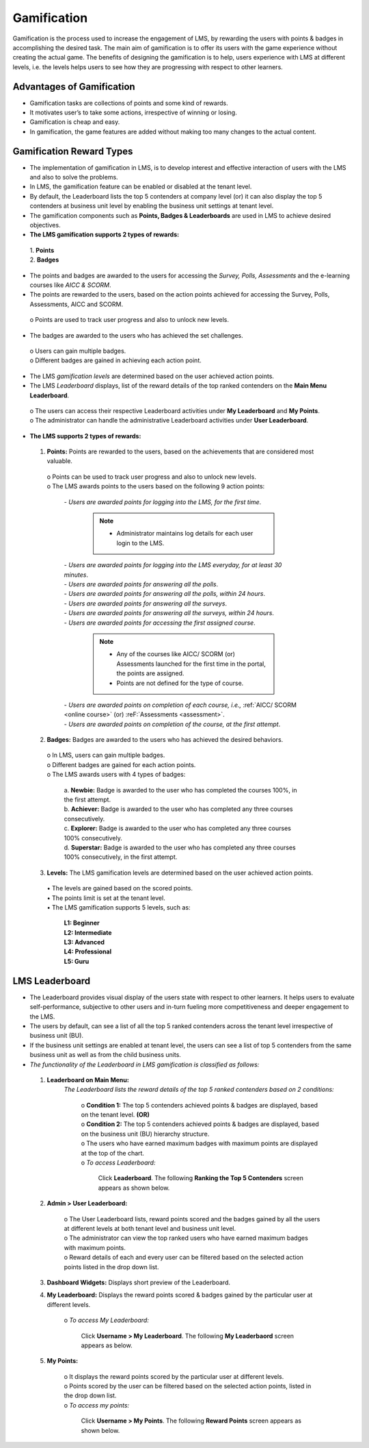.. _gamification:
.. |Leaderboard-Button| image:: _static/leaderboard_button.png

**Gamification**
***************
Gamification is the process used to increase the engagement of LMS, by rewarding the users with points & badges in accomplishing the desired task. The main aim of gamification is to offer its users with the game experience without creating the actual game. The benefits of designing the gamification is to help, users experience with LMS at different levels, i.e. the levels helps users to see how they are progressing with respect to other learners.

**Advantages of Gamification**
=============================
•	Gamification tasks are collections of points and some kind of rewards.
•	It motivates user’s to take some actions, irrespective of winning or losing.
•	Gamification is cheap and easy.
•	In gamification, the game features are added without making too many changes to the actual content.

**Gamification Reward Types**
===========================
•	The implementation of gamification in LMS, is to develop interest and effective interaction of users with the LMS and also to solve the problems.
•	In LMS, the gamification feature can be enabled or disabled at the tenant level.
•	By default, the Leaderboard lists the top 5 contenders at company level (or) it can also display the top 5 contenders at business unit level by enabling the business unit settings at tenant level.
•	The gamification components such as **Points, Badges & Leaderboards** are used in LMS to achieve desired objectives.
•	**The LMS gamification supports 2 types of rewards:**

      | 1.	**Points**
      | 2.	**Badges**
•	The points and badges are awarded to the users for accessing the *Survey, Polls, Assessments* and the e-learning courses like *AICC & SCORM*.
•	The points are rewarded to the users, based on the action points achieved for accessing the Survey, Polls, Assessments, AICC and SCORM.
      | o	Points are used to track user progress and also to unlock new levels.
•	The badges are awarded to the users who has achieved the set challenges.
      | o	Users can gain multiple badges.
      | o	Different badges are gained in achieving each action point.
•	The LMS *gamification levels* are determined based on the user achieved action points.
•	The LMS *Leaderboard* displays, list of the reward details of the top ranked contenders on the **Main Menu Leaderboard**.
      | o	The users can access their respective Leaderboard activities under **My Leaderboard** and **My Points**.
      | o	The administrator can handle the administrative Leaderboard activities under **User Leaderboard**.
•	**The LMS supports 2 types of rewards:**

      1.	**Points:** Points are rewarded to the users, based on the achievements that are considered most valuable.
              | o	Points can be used to track user progress and also to unlock new levels.
              | o	The LMS awards points to the users based on the following 9 action points:

                    | -	*Users are awarded points for logging into the LMS, for the first time*.

                            .. note:: - Administrator maintains log details for each user login to the LMS.

                    | -	*Users are awarded points for logging into the LMS everyday, for at least 30 minutes*.
                    | - *Users are awarded points for answering all the polls*.
                    | -	*Users are awarded points for answering all the polls, within 24 hours*.
                    | -	*Users are awarded points for answering all the surveys*.
                    | -	*Users are awarded points for answering all the surveys, within 24 hours*.
                    | - *Users are awarded points for accessing the first assigned course*.

                              .. note:: -	Any of the courses like AICC/ SCORM (or) Assessments launched for the first time in the portal, the points are assigned.
                                        - Points are not defined for the type of course.

                    | -	*Users are awarded points on completion of each course, i.e.,* :ref:`AICC/ SCORM <online course>` (or) :reF:`Assessments <assessment>`.
                    | -	*Users are awarded points on completion of the course, at the first attempt*.

      2.	**Badges:** Badges are awarded to the users who has achieved the desired behaviors.
              | o	In LMS, users can gain multiple badges.
              | o	Different badges are gained for each action points.
              | o	The LMS awards users with 4 types of badges:

                    | a. **Newbie:** Badge is awarded to the user who has completed the courses 100%, in the first attempt.
                    | b. **Achiever:** Badge is awarded to the user who has completed any three courses consecutively.
                    | c. **Explorer:** Badge is awarded to the user who has completed any three courses 100% consecutively.
                    | d. **Superstar:** Badge is awarded to the user who has completed any three courses 100% consecutively, in the first attempt.

      3.	**Levels:** The LMS gamification levels are determined based on the user achieved action points.
              | •	The levels are gained based on the scored points.
              | •	The points limit is set at the tenant level.
              | •	The LMS gamification supports 5 levels, such as:

                    | **L1: Beginner**
                    | **L2: Intermediate**
                    | **L3: Advanced**
                    | **L4: Professional**
                    | **L5: Guru**

**LMS Leaderboard**
=================
•	The Leaderboard provides visual display of the users state with respect to other learners. It helps users to evaluate self-performance, subjective to other users and in-turn fueling more competitiveness and deeper engagement to the LMS.
•	The users by default, can see a list of all the top 5 ranked contenders across the tenant level irrespective of business unit (BU).
•	If the business unit settings are enabled at tenant level, the users can see a list of top 5 contenders from the same business unit as well as from the child business units.
•	*The functionality of the Leaderboard in LMS gamification is classified as follows:*

    1.	**Leaderboard on Main Menu:**
          *The Leaderboard lists the reward details of the top 5 ranked contenders based on 2 conditions:*

            | o	**Condition 1:** The top 5 contenders achieved points & badges are displayed, based on the tenant level.
                    **(OR)**
            | o	**Condition 2:** The top 5 contenders achieved points & badges are displayed, based on the business unit (BU) hierarchy structure.
            | o	The users who have earned maximum badges with  maximum points are displayed at the top of the chart.
            | o	*To access Leaderboard:*

                    | Click |Leaderboard-Button| **Leaderboard**. The following **Ranking the Top 5 Contenders** screen appears as shown below.

                        .. image:: _static/leaderboard.png
                           :height: 250px
                           :width: 500 px
                           :scale: 120 %
                           :align: center


    2. **Admin > User Leaderboard:**

          | o The User Leaderboard lists, reward points scored and the badges gained by all the users at different levels at both tenant level and business unit level.
          | o	The administrator can view the top ranked users who have earned maximum badges with maximum points.
          | o	Reward details of each and every user can be filtered based on the selected action points listed in the drop down list.

    3.	**Dashboard Widgets:** Displays short preview of the Leaderboard.

    4.	**My Leaderboard:** Displays the reward points scored & badges gained by the particular user at different levels.

          | o	*To access My Leaderboard:*

                    | Click **Username > My Leaderboard**. The following **My Leaderbaord** screen appears as below.

                    .. image:: _static/my_leaderboard.png
                       :height: 250px
                       :width: 500 px
                       :scale: 120 %
                       :align: center

    5.	**My Points:**

          | o It displays the reward points scored by the particular user at different levels.
          | o	Points scored by the user can be filtered based on the selected action points, listed in the drop down list.
          | o	*To access my points:*

                   | Click **Username > My Points**. The following **Reward Points** screen appears as shown below.

                   .. image:: _static/reward_points.png
                      :height: 250px
                      :width: 500 px
                      :scale: 120 %
                      :align: center
